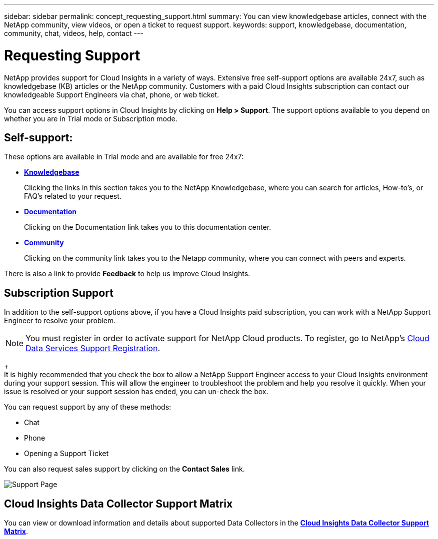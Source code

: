 ---
sidebar: sidebar
permalink: concept_requesting_support.html
summary: You can view knowledgebase articles, connect with the NetApp community, view videos, or open a ticket to request support.
keywords: support, knowledgebase, documentation, community, chat, videos, help, contact
---

= Requesting Support

:toc: macro
:hardbreaks:
:toclevels: 1
:nofooter:
:icons: font
:linkattrs:
:imagesdir: ./media/

[.lead]
NetApp provides support for Cloud Insights in a variety of ways. Extensive free self-support options are available 24x7, such as knowledgebase (KB) articles or the NetApp community. Customers with a paid Cloud Insights subscription can contact our knowledgeable Support Engineers via chat, phone, or web ticket.

You can access support options in Cloud Insights by clicking on *Help > Support*. The support options available to you depend on whether you are in Trial mode or Subscription mode.

== Self-support:

These options are available in Trial mode and are available for free 24x7:

* *link:https://kb.netapp.com[Knowledgebase]*
+
Clicking the links in this section takes you to the NetApp Knowledgebase, where you can search for articles, How-to's, or FAQ's related to your request.

* *link:https://docs.netapp.com/us-en/cloudinsights/[Documentation]*
+
Clicking on the Documentation link takes you to this documentation center.

* *link:https://community.netapp.com/[Community]*
+
Clicking on the community link takes you to the Netapp community, where you can connect with peers and experts.

There is also a link to provide *Feedback* to help us improve Cloud Insights.


== Subscription Support

In addition to the self-support options above, if you have a Cloud Insights paid subscription, you can work with a NetApp Support Engineer to resolve your problem.  

NOTE: You must register in order to activate support for NetApp Cloud products. To register, go to NetApp's link:https://register.netapp.com[Cloud Data Services Support Registration].
+
It is highly recommended that you check the box to allow a NetApp Support Engineer access to your Cloud Insights environment during your support session. This will allow the engineer to troubleshoot the problem and help you resolve it quickly. When your issue is resolved or your support session has ended, you can un-check the box. 

You can request support by any of these methods:

* Chat
* Phone
* Opening a Support Ticket

You can also request sales support by clicking on the *Contact Sales* link.

image:SupportPageExample.png[Support Page]

== Cloud Insights Data Collector Support Matrix

You can view or download information and details about supported Data Collectors in the link:CloudInsightsDataCollectorSupportMatrix.pdf[*Cloud Insights Data Collector Support Matrix*, role=external].

